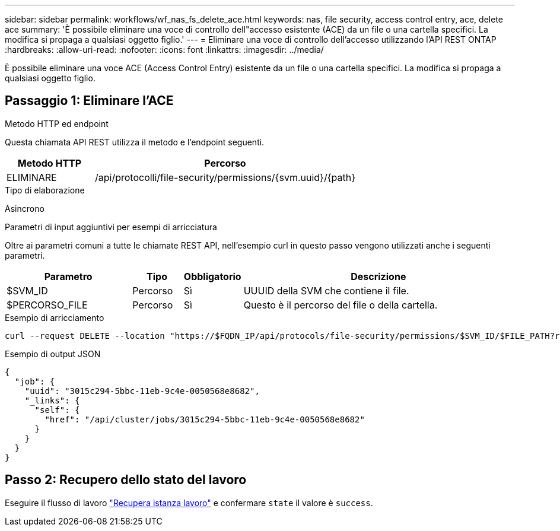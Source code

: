 ---
sidebar: sidebar 
permalink: workflows/wf_nas_fs_delete_ace.html 
keywords: nas, file security, access control entry, ace, delete ace 
summary: 'È possibile eliminare una voce di controllo dell"accesso esistente (ACE) da un file o una cartella specifici. La modifica si propaga a qualsiasi oggetto figlio.' 
---
= Eliminare una voce di controllo dell'accesso utilizzando l'API REST ONTAP
:hardbreaks:
:allow-uri-read: 
:nofooter: 
:icons: font
:linkattrs: 
:imagesdir: ../media/


[role="lead"]
È possibile eliminare una voce ACE (Access Control Entry) esistente da un file o una cartella specifici. La modifica si propaga a qualsiasi oggetto figlio.



== Passaggio 1: Eliminare l'ACE

.Metodo HTTP ed endpoint
Questa chiamata API REST utilizza il metodo e l'endpoint seguenti.

[cols="25,75"]
|===
| Metodo HTTP | Percorso 


| ELIMINARE | /api/protocolli/file-security/permissions/{svm.uuid}/{path} 
|===
.Tipo di elaborazione
Asincrono

.Parametri di input aggiuntivi per esempi di arricciatura
Oltre ai parametri comuni a tutte le chiamate REST API, nell'esempio curl in questo passo vengono utilizzati anche i seguenti parametri.

[cols="25,10,10,55"]
|===
| Parametro | Tipo | Obbligatorio | Descrizione 


| $SVM_ID | Percorso | Sì | UUUID della SVM che contiene il file. 


| $PERCORSO_FILE | Percorso | Sì | Questo è il percorso del file o della cartella. 
|===
.Esempio di arricciamento
[source, curl]
----
curl --request DELETE --location "https://$FQDN_IP/api/protocols/file-security/permissions/$SVM_ID/$FILE_PATH?return_timeout=0" --include --header "Accept */*" --header "Authorization: Basic $BASIC_AUTH" --data '{ \"access\": \"access_allow\", \"apply_to\": { \"files\": true, \"sub_folders\": true, \"this_folder\": true }, \"ignore_paths\": [ \"/parent/child2\" ], \"propagation_mode\": \"propagate\"}'
----
.Esempio di output JSON
[listing]
----
{
  "job": {
    "uuid": "3015c294-5bbc-11eb-9c4e-0050568e8682",
    "_links": {
      "self": {
        "href": "/api/cluster/jobs/3015c294-5bbc-11eb-9c4e-0050568e8682"
      }
    }
  }
}
----


== Passo 2: Recupero dello stato del lavoro

Eseguire il flusso di lavoro link:../workflows/wf_jobs_get_job.html["Recupera istanza lavoro"] e confermare `state` il valore è `success`.
